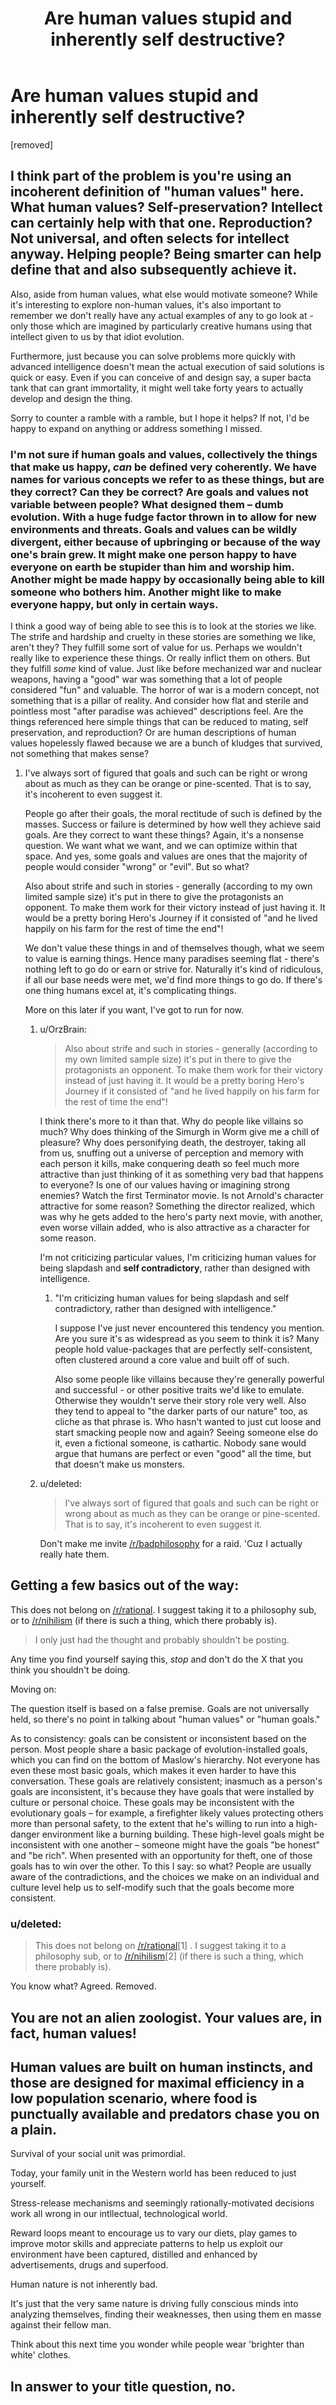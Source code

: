 #+TITLE: Are human values stupid and inherently self destructive?

* Are human values stupid and inherently self destructive?
:PROPERTIES:
:Author: OrzBrain
:Score: 1
:DateUnix: 1446051969.0
:DateShort: 2015-Oct-28
:END:
[removed]


** I think part of the problem is you're using an incoherent definition of "human values" here. What human values? Self-preservation? Intellect can certainly help with that one. Reproduction? Not universal, and often selects for intellect anyway. Helping people? Being smarter can help define that and also subsequently achieve it.

Also, aside from human values, what else would motivate someone? While it's interesting to explore non-human values, it's also important to remember we don't really have any actual examples of any to go look at - only those which are imagined by particularly creative humans using that intellect given to us by that idiot evolution.

Furthermore, just because you can solve problems more quickly with advanced intelligence doesn't mean the actual execution of said solutions is quick or easy. Even if you can conceive of and design say, a super bacta tank that can grant immortality, it might well take forty years to actually develop and design the thing.

Sorry to counter a ramble with a ramble, but I hope it helps? If not, I'd be happy to expand on anything or address something I missed.
:PROPERTIES:
:Author: C_Densem
:Score: 7
:DateUnix: 1446053232.0
:DateShort: 2015-Oct-28
:END:

*** I'm not sure if human goals and values, collectively the things that make us happy, /can/ be defined very coherently. We have names for various concepts we refer to as these things, but are they correct? Can they be correct? Are goals and values not variable between people? What designed them -- dumb evolution. With a huge fudge factor thrown in to allow for new environments and threats. Goals and values can be wildly divergent, either because of upbringing or because of the way one's brain grew. It might make one person happy to have everyone on earth be stupider than him and worship him. Another might be made happy by occasionally being able to kill someone who bothers him. Another might like to make everyone happy, but only in certain ways.

I think a good way of being able to see this is to look at the stories we like. The strife and hardship and cruelty in these stories are something we like, aren't they? They fulfill some sort of value for us. Perhaps we wouldn't really like to experience these things. Or really inflict them on others. But they fulfill /some/ kind of value. Just like before mechanized war and nuclear weapons, having a "good" war was something that a lot of people considered "fun" and valuable. The horror of war is a modern concept, not something that is a pillar of reality. And consider how flat and sterile and pointless most "after paradise was achieved" descriptions feel. Are the things referenced here simple things that can be reduced to mating, self preservation, and reproduction? Or are human descriptions of human values hopelessly flawed because we are a bunch of kludges that survived, not something that makes sense?
:PROPERTIES:
:Author: OrzBrain
:Score: 2
:DateUnix: 1446054139.0
:DateShort: 2015-Oct-28
:END:

**** I've always sort of figured that goals and such can be right or wrong about as much as they can be orange or pine-scented. That is to say, it's incoherent to even suggest it.

People go after their goals, the moral rectitude of such is defined by the masses. Success or failure is determined by how well they achieve said goals. Are they correct to want these things? Again, it's a nonsense question. We want what we want, and we can optimize within that space. And yes, some goals and values are ones that the majority of people would consider "wrong" or "evil". But so what?

Also about strife and such in stories - generally (according to my own limited sample size) it's put in there to give the protagonists an opponent. To make them work for their victory instead of just having it. It would be a pretty boring Hero's Journey if it consisted of "and he lived happily on his farm for the rest of time the end"!

We don't value these things in and of themselves though, what we seem to value is earning things. Hence many paradises seeming flat - there's nothing left to go do or earn or strive for. Naturally it's kind of ridiculous, if all our base needs were met, we'd find more things to go do. If there's one thing humans excel at, it's complicating things.

More on this later if you want, I've got to run for now.
:PROPERTIES:
:Author: C_Densem
:Score: 6
:DateUnix: 1446054780.0
:DateShort: 2015-Oct-28
:END:

***** u/OrzBrain:
#+begin_quote
  Also about strife and such in stories - generally (according to my own limited sample size) it's put in there to give the protagonists an opponent. To make them work for their victory instead of just having it. It would be a pretty boring Hero's Journey if it consisted of "and he lived happily on his farm for the rest of time the end"!
#+end_quote

I think there's more to it than that. Why do people like villains so much? Why does thinking of the Simurgh in Worm give me a chill of pleasure? Why does personifying death, the destroyer, taking all from us, snuffing out a universe of perception and memory with each person it kills, make conquering death so feel much more attractive than just thinking of it as something very bad that happens to everyone? Is one of our values having or imagining strong enemies? Watch the first Terminator movie. Is not Arnold's character attractive for some reason? Something the director realized, which was why he gets added to the hero's party next movie, with another, even worse villain added, who is also attractive as a character for some reason.

I'm not criticizing particular values, I'm criticizing human values for being slapdash and *self contradictory*, rather than designed with intelligence.
:PROPERTIES:
:Author: OrzBrain
:Score: 2
:DateUnix: 1446056079.0
:DateShort: 2015-Oct-28
:END:

****** "I'm criticizing human values for being slapdash and self contradictory, rather than designed with intelligence."

I suppose I've just never encountered this tendency you mention. Are you sure it's as widespread as you seem to think it is? Many people hold value-packages that are perfectly self-consistent, often clustered around a core value and built off of such.

Also some people like villains because they're generally powerful and successful - or other positive traits we'd like to emulate. Otherwise they wouldn't serve their story role very well. Also they tend to appeal to "the darker parts of our nature" too, as cliche as that phrase is. Who hasn't wanted to just cut loose and start smacking people now and again? Seeing someone else do it, even a fictional someone, is cathartic. Nobody sane would argue that humans are perfect or even "good" all the time, but that doesn't make us monsters.
:PROPERTIES:
:Author: C_Densem
:Score: 5
:DateUnix: 1446060078.0
:DateShort: 2015-Oct-28
:END:


***** u/deleted:
#+begin_quote
  I've always sort of figured that goals and such can be right or wrong about as much as they can be orange or pine-scented. That is to say, it's incoherent to even suggest it.
#+end_quote

Don't make me invite [[/r/badphilosophy]] for a raid. 'Cuz I actually really hate them.
:PROPERTIES:
:Score: 1
:DateUnix: 1446075612.0
:DateShort: 2015-Oct-29
:END:


** Getting a few basics out of the way:

This does not belong on [[/r/rational]]. I suggest taking it to a philosophy sub, or to [[/r/nihilism]] (if there is such a thing, which there probably is).

#+begin_quote
  I only just had the thought and probably shouldn't be posting.
#+end_quote

Any time you find yourself saying this, /stop/ and don't do the X that you think you shouldn't be doing.

Moving on:

The question itself is based on a false premise. Goals are not universally held, so there's no point in talking about "human values" or "human goals."

As to consistency: goals can be consistent or inconsistent based on the person. Most people share a basic package of evolution-installed goals, which you can find on the bottom of Maslow's hierarchy. Not everyone has even these most basic goals, which makes it even harder to have this conversation. These goals are relatively consistent; inasmuch as a person's goals are inconsistent, it's because they have goals that were installed by culture or personal choice. These goals may be inconsistent with the evolutionary goals -- for example, a firefighter likely values protecting others more than personal safety, to the extent that he's willing to run into a high-danger environment like a burning building. These high-level goals might be inconsistent with one another -- someone might have the goals "be honest" and "be rich". When presented with an opportunity for theft, one of those goals has to win over the other. To this I say: so what? People are usually aware of the contradictions, and the choices we make on an individual and culture level help us to self-modify such that the goals become more consistent.
:PROPERTIES:
:Author: eaglejarl
:Score: 4
:DateUnix: 1446064165.0
:DateShort: 2015-Oct-28
:END:

*** u/deleted:
#+begin_quote
  This does not belong on [[/r/rational]][1] . I suggest taking it to a philosophy sub, or to [[/r/nihilism]][2] (if there is such a thing, which there probably is).
#+end_quote

You know what? Agreed. Removed.
:PROPERTIES:
:Score: 1
:DateUnix: 1446076454.0
:DateShort: 2015-Oct-29
:END:


** You are not an alien zoologist. Your values are, in fact, human values!
:PROPERTIES:
:Author: LiteralHeadCannon
:Score: 5
:DateUnix: 1446065028.0
:DateShort: 2015-Oct-29
:END:


** Human values are built on human instincts, and those are designed for maximal efficiency in a low population scenario, where food is punctually available and predators chase you on a plain.

Survival of your social unit was primordial.

Today, your family unit in the Western world has been reduced to just yourself.

Stress-release mechanisms and seemingly rationally-motivated decisions work all wrong in our intllectual, technological world.

Reward loops meant to encourage us to vary our diets, play games to improve motor skills and appreciate patterns to help us exploit our environment have been captured, distilled and enhanced by advertisements, drugs and superfood.

Human nature is not inherently bad.

It's just that the very same nature is driving fully conscious minds into analyzing themselves, finding their weaknesses, then using them en masse against their fellow man.

Think about this next time you wonder while people wear 'brighter than white' clothes.
:PROPERTIES:
:Author: krakonfour
:Score: 2
:DateUnix: 1446065022.0
:DateShort: 2015-Oct-29
:END:


** In answer to your title question, no.
:PROPERTIES:
:Score: 1
:DateUnix: 1446075623.0
:DateShort: 2015-Oct-29
:END:
